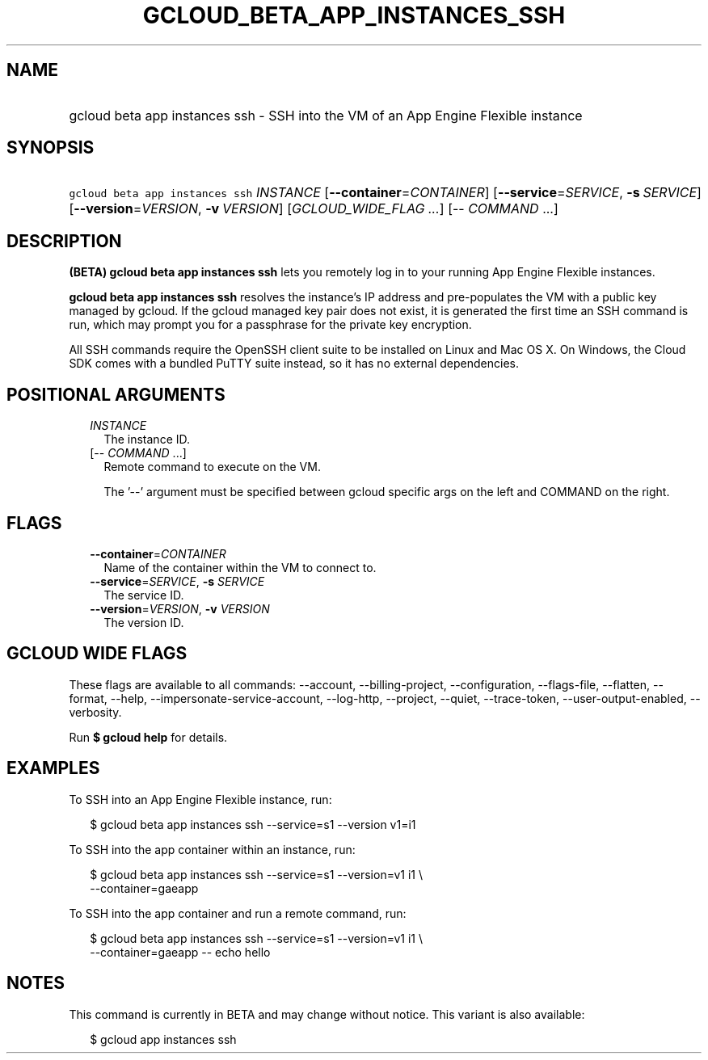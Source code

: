 
.TH "GCLOUD_BETA_APP_INSTANCES_SSH" 1



.SH "NAME"
.HP
gcloud beta app instances ssh \- SSH into the VM of an App Engine Flexible instance



.SH "SYNOPSIS"
.HP
\f5gcloud beta app instances ssh\fR \fIINSTANCE\fR [\fB\-\-container\fR=\fICONTAINER\fR] [\fB\-\-service\fR=\fISERVICE\fR,\ \fB\-s\fR\ \fISERVICE\fR] [\fB\-\-version\fR=\fIVERSION\fR,\ \fB\-v\fR\ \fIVERSION\fR] [\fIGCLOUD_WIDE_FLAG\ ...\fR] [\-\-\ \fICOMMAND\fR\ ...]



.SH "DESCRIPTION"

\fB(BETA)\fR \fBgcloud beta app instances ssh\fR lets you remotely log in to
your running App Engine Flexible instances.

\fBgcloud beta app instances ssh\fR resolves the instance's IP address and
pre\-populates the VM with a public key managed by gcloud. If the gcloud managed
key pair does not exist, it is generated the first time an SSH command is run,
which may prompt you for a passphrase for the private key encryption.

All SSH commands require the OpenSSH client suite to be installed on Linux and
Mac OS X. On Windows, the Cloud SDK comes with a bundled PuTTY suite instead, so
it has no external dependencies.



.SH "POSITIONAL ARGUMENTS"

.RS 2m
.TP 2m
\fIINSTANCE\fR
The instance ID.

.TP 2m
[\-\- \fICOMMAND\fR ...]
Remote command to execute on the VM.

The '\-\-' argument must be specified between gcloud specific args on the left
and COMMAND on the right.


.RE
.sp

.SH "FLAGS"

.RS 2m
.TP 2m
\fB\-\-container\fR=\fICONTAINER\fR
Name of the container within the VM to connect to.

.TP 2m
\fB\-\-service\fR=\fISERVICE\fR, \fB\-s\fR \fISERVICE\fR
The service ID.

.TP 2m
\fB\-\-version\fR=\fIVERSION\fR, \fB\-v\fR \fIVERSION\fR
The version ID.


.RE
.sp

.SH "GCLOUD WIDE FLAGS"

These flags are available to all commands: \-\-account, \-\-billing\-project,
\-\-configuration, \-\-flags\-file, \-\-flatten, \-\-format, \-\-help,
\-\-impersonate\-service\-account, \-\-log\-http, \-\-project, \-\-quiet,
\-\-trace\-token, \-\-user\-output\-enabled, \-\-verbosity.

Run \fB$ gcloud help\fR for details.



.SH "EXAMPLES"

To SSH into an App Engine Flexible instance, run:

.RS 2m
$ gcloud beta app instances ssh \-\-service=s1 \-\-version v1=i1
.RE

To SSH into the app container within an instance, run:

.RS 2m
$ gcloud beta app instances ssh \-\-service=s1 \-\-version=v1 i1 \e
  \-\-container=gaeapp
.RE

To SSH into the app container and run a remote command, run:

.RS 2m
$ gcloud beta app instances ssh \-\-service=s1 \-\-version=v1 i1 \e
  \-\-container=gaeapp \-\- echo hello
.RE



.SH "NOTES"

This command is currently in BETA and may change without notice. This variant is
also available:

.RS 2m
$ gcloud app instances ssh
.RE

